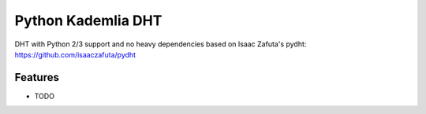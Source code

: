 =============================
Python Kademlia DHT
=============================

.. image:: https://badge.fury.io/py/dht3k.png
    :target: http://badge.fury.io/py/dht3k

.. image:: https://travis-ci.org/ganwell/dht3k.png?branch=master
    :target: https://travis-ci.org/ganwell/dht3k

.. image:: https://pypip.in/d/dht3k/badge.png
    :target: https://pypi.python.org/pypi/dht3k

.. image:: http://b.repl.ca/v1/coverage-100%25_required-brightgreen.png

DHT with Python 2/3 support and no heavy dependencies based on Isaac Zafuta's
pydht: https://github.com/isaaczafuta/pydht


Features
--------

* TODO
